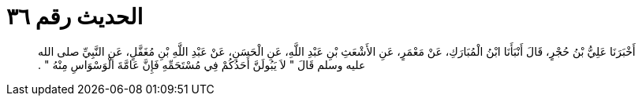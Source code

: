 
= الحديث رقم ٣٦

[quote.hadith]
أَخْبَرَنَا عَلِيُّ بْنُ حُجْرٍ، قَالَ أَنْبَأَنَا ابْنُ الْمُبَارَكِ، عَنْ مَعْمَرٍ، عَنِ الأَشْعَثِ بْنِ عَبْدِ اللَّهِ، عَنِ الْحَسَنِ، عَنْ عَبْدِ اللَّهِ بْنِ مُغَفَّلٍ، عَنِ النَّبِيِّ صلى الله عليه وسلم قَالَ ‏"‏ لاَ يَبُولَنَّ أَحَدُكُمْ فِي مُسْتَحَمِّهِ فَإِنَّ عَامَّةَ الْوَسْوَاسِ مِنْهُ ‏"‏ ‏.‏